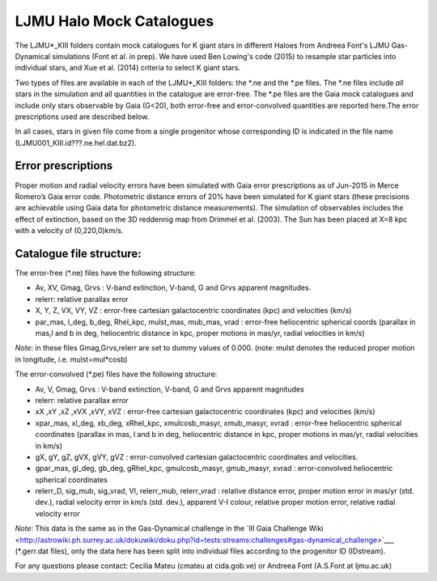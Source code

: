 LJMU Halo Mock Catalogues
==========

The LJMU*_KIII folders contain mock catalogues for K giant stars in different Haloes from Andreea Font's LJMU Gas-Dynamical simulations (Font et al. in prep). We have used Ben Lowing's code (2015) to resample star particles into individual stars, and Xue et al. (2014) criteria to select K giant stars.

Two types of files are available in each of the LJMU*_KIII folders: the \*.ne and the \*.pe files. The \*.ne files include *all* stars in the simulation and all quantities in the catalogue are error-free. The \*.pe files are the Gaia mock catalogues and include only stars observable by Gaia (G<20), both error-free and error-convolved quantities are reported here.The error prescriptions used are described below.

In all cases, stars in given file come from a single progenitor whose corresponding ID is indicated in the file name (LJMU001_KIII.id???.ne.hel.dat.bz2).

Error prescriptions
-------------------

Proper motion and radial velocity errors have been simulated with Gaia error prescriptions as of Jun-2015 in Merce Romero’s Gaia error code. Photometric distance errors of 20% have been simulated for K giant stars (these precisions are achievable using Gaia data for photometric distance measurements). The simulation of observables includes the effect of extinction, based on the 3D reddennig map from Drimmel et al. (2003). The Sun has been placed at X=8 kpc with a velocity of (0,220,0)km/s. 


Catalogue file structure:
-------------------------

The error-free (\*.ne) files have the following structure:

- Av, XV, Gmag, Grvs : V-band extinction, V-band, G and Grvs apparent magnitudes. 
- relerr: relative parallax error 
- X, Y, Z, VX, VY, VZ : error-free cartesian galactocentric coordinates (kpc) and velocities (km/s)
- par_mas, l_deg, b_deg, Rhel_kpc, mulst_mas, mub_mas, vrad : error-free heliocentric spherical coords (parallax in mas,l and b in deg, heliocentric distance in kpc, proper motions in mas/yr, radial velocities in km/s)

*Note*: in these files Gmag,Grvs,relerr are set to dummy values of 0.000.
(note: mulst denotes the reduced proper motion in longitude, i.e. mulst=mul*cosb)

The error-convolved (\*.pe) files have the following structure:

- Av, V, Gmag, Grvs : V-band extinction, V-band, G and Grvs apparent magnitudes
- relerr: relative parallax error 
- xX ,xY ,xZ ,xVX ,xVY, xVZ : error-free cartesian galactocentric coordinates (kpc) and velocities (km/s)
- xpar_mas, xl_deg, xb_deg, xRhel_kpc, xmulcosb_masyr, xmub_masyr, xvrad : error-free heliocentric spherical coordinates (parallax in mas, l and b in deg, heliocentric distance in kpc, proper motions in mas/yr, radial velocities in km/s)
- gX, gY, gZ, gVX, gVY, gVZ : error-convolved cartesian galactocentric coordinates and velocities.
- gpar_mas, gl_deg, gb_deg, gRhel_kpc, gmulcosb_masyr, gmub_masyr, xvrad : error-convolved heliocentric spherical coordinates
- relerr_D, sig_mub, sig_vrad, VI, relerr_mub, relerr_vrad : relative distance error, proper motion error in mas/yr (std. dev.), radial velocity error in km/s (std. dev.), apparent V-I colour, relative proper motion error, relative radial velocity error

*Note*: This data is the same as in the Gas-Dynamical challenge in the `III Gaia Challenge Wiki <http://astrowiki.ph.surrey.ac.uk/dokuwiki/doku.php?id=tests:streams:challenges#gas-dynamical_challenge>`___ (\*.gerr.dat files), only the data here has been split into individual files according to the progenitor ID (IDstream). 

For any questions please contact: Cecilia Mateu (cmateu at cida.gob.ve) or Andreea Font (A.S.Font at ljmu.ac.uk) 

